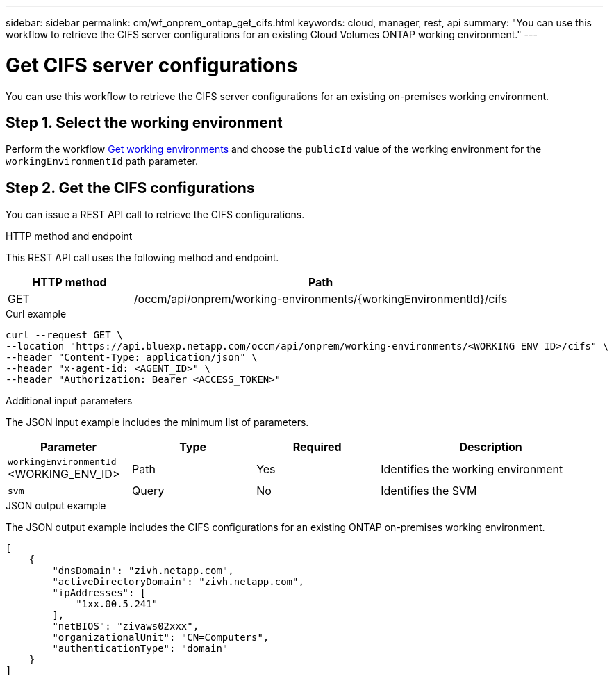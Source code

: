 ---
sidebar: sidebar
permalink: cm/wf_onprem_ontap_get_cifs.html
keywords: cloud, manager, rest, api
summary: "You can use this workflow to retrieve the CIFS server configurations for an existing Cloud Volumes ONTAP working environment."
---

= Get CIFS server configurations
:hardbreaks:
:nofooter:
:icons: font
:linkattrs:
:imagesdir: ./media/

[.lead]
You can use this workflow to retrieve the CIFS server configurations for an existing on-premises working environment.

== Step 1. Select the working environment

Perform the workflow link:wf_onprem_get_wes.html[Get working environments] and choose the `publicId` value of the working environment for the `workingEnvironmentId` path parameter.

== Step 2. Get the CIFS configurations

You can issue a REST API call to retrieve the CIFS configurations.

.HTTP method and endpoint

This REST API call uses the following method and endpoint.

[cols="25,75"*,options="header"]
|===
|HTTP method
|Path
|GET
|/occm/api/onprem/working-environments/{workingEnvironmentId}/cifs
|===

.Curl example
[source,curl]
curl --request GET \
--location "https://api.bluexp.netapp.com/occm/api/onprem/working-environments/<WORKING_ENV_ID>/cifs" \
--header "Content-Type: application/json" \
--header "x-agent-id: <AGENT_ID>" \
--header "Authorization: Bearer <ACCESS_TOKEN>"

.Additional input parameters

The JSON input example includes the minimum list of parameters.

[cols="25,25, 25, 45"*,options="header"]
|===
|Parameter
|Type
|Required
|Description
|`workingEnvironmentId` <WORKING_ENV_ID> |Path |Yes |Identifies the working environment 
|`svm` |Query |No |Identifies the SVM
|===

.JSON output example

The JSON output example includes the CIFS configurations for an existing ONTAP on-premises working environment.

----
[
    {
        "dnsDomain": "zivh.netapp.com",
        "activeDirectoryDomain": "zivh.netapp.com",
        "ipAddresses": [
            "1xx.00.5.241"
        ],
        "netBIOS": "zivaws02xxx",
        "organizationalUnit": "CN=Computers",
        "authenticationType": "domain"
    }
]
----

